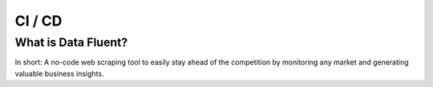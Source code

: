 ===================================
CI / CD
===================================


What is Data Fluent?
=================================

In short: A no-code web scraping tool to easily stay ahead of the competition by monitoring any market
and generating valuable business insights.
